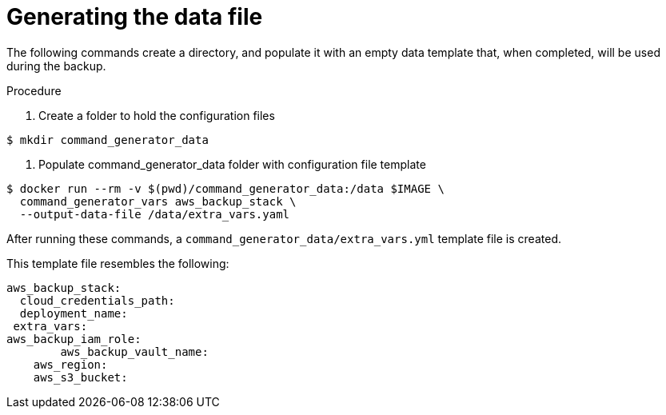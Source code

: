 [id="proc-aap-aws-generate-data-file"]

= Generating the data file

The following commands create a directory, and populate it with an empty data template that, when completed, will be used during the backup. 

.Procedure
. Create a folder to hold the configuration files
----
$ mkdir command_generator_data
----
. Populate command_generator_data folder with configuration file template
----
$ docker run --rm -v $(pwd)/command_generator_data:/data $IMAGE \
  command_generator_vars aws_backup_stack \
  --output-data-file /data/extra_vars.yaml
----
.After running these commands, a `command_generator_data/extra_vars.yml` template file is created. 
This template file resembles the following:
---- 
aws_backup_stack:
  cloud_credentials_path:
  deployment_name:
 extra_vars:
aws_backup_iam_role:
	aws_backup_vault_name:
    aws_region:
    aws_s3_bucket:
----
